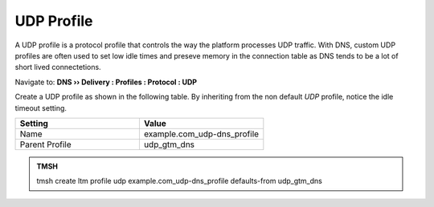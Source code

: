 UDP Profile
#####################################

A UDP profile is a protocol profile that controls the way the platform processes UDP traffic. With DNS, custom UDP profiles are often used to set low idle times and preseve memory in the connection table as DNS tends to be a lot of short lived connectetions. 


Navigate to: **DNS  ››  Delivery : Profiles : Protocol : UDP**

.. image:: /class2/media/router01_create_udp_profile.png


Create a UDP profile as shown in the following table. By inheriting from the non default *UDP* profile, notice the idle timeout setting. 
 
.. csv-table::
   :header: "Setting", "Value"
   :widths: 15, 15

   "Name", "example.com_udp-dns_profile"
   "Parent Profile", "udp_gtm_dns"

.. image:: /class2/media/router01_create_udp_profile_properties.png


.. admonition:: TMSH

   tmsh create ltm profile udp example.com_udp-dns_profile defaults-from udp_gtm_dns
